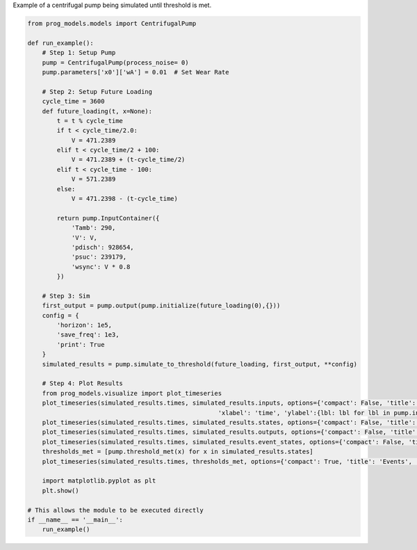 
.. DO NOT EDIT.
.. THIS FILE WAS AUTOMATICALLY GENERATED BY SPHINX-GALLERY.
.. TO MAKE CHANGES, EDIT THE SOURCE PYTHON FILE:
.. "auto_examples/sim_pump.py"
.. LINE NUMBERS ARE GIVEN BELOW.

.. only:: html

    .. note::
        :class: sphx-glr-download-link-note

        Click :ref:`here <sphx_glr_download_auto_examples_sim_pump.py>`
        to download the full example code

.. rst-class:: sphx-glr-example-title

.. _sphx_glr_auto_examples_sim_pump.py:


Example of a centrifugal pump being simulated until threshold is met. 

.. GENERATED FROM PYTHON SOURCE LINES 7-61

.. code-block:: default


    from prog_models.models import CentrifugalPump

    def run_example(): 
        # Step 1: Setup Pump
        pump = CentrifugalPump(process_noise= 0)
        pump.parameters['x0']['wA'] = 0.01  # Set Wear Rate

        # Step 2: Setup Future Loading
        cycle_time = 3600
        def future_loading(t, x=None):
            t = t % cycle_time
            if t < cycle_time/2.0:
                V = 471.2389
            elif t < cycle_time/2 + 100:
                V = 471.2389 + (t-cycle_time/2)
            elif t < cycle_time - 100:
                V = 571.2389
            else:
                V = 471.2398 - (t-cycle_time)

            return pump.InputContainer({
                'Tamb': 290,
                'V': V,
                'pdisch': 928654, 
                'psuc': 239179, 
                'wsync': V * 0.8
            })

        # Step 3: Sim
        first_output = pump.output(pump.initialize(future_loading(0),{}))
        config = {
            'horizon': 1e5,
            'save_freq': 1e3,
            'print': True
        }
        simulated_results = pump.simulate_to_threshold(future_loading, first_output, **config)

        # Step 4: Plot Results
        from prog_models.visualize import plot_timeseries
        plot_timeseries(simulated_results.times, simulated_results.inputs, options={'compact': False, 'title': 'Inputs',
                                                        'xlabel': 'time', 'ylabel':{lbl: lbl for lbl in pump.inputs}})
        plot_timeseries(simulated_results.times, simulated_results.states, options={'compact': False, 'title': 'States', 'xlabel': 'time', 'ylabel': ''})
        plot_timeseries(simulated_results.times, simulated_results.outputs, options={'compact': False, 'title': 'Outputs', 'xlabel': 'time', 'ylabel': ''})
        plot_timeseries(simulated_results.times, simulated_results.event_states, options={'compact': False, 'title': 'Events', 'xlabel': 'time', 'ylabel': ''})
        thresholds_met = [pump.threshold_met(x) for x in simulated_results.states]
        plot_timeseries(simulated_results.times, thresholds_met, options={'compact': True, 'title': 'Events', 'xlabel': 'time', 'ylabel': ''}, legend = {'display': True})

        import matplotlib.pyplot as plt    
        plt.show()

    # This allows the module to be executed directly 
    if __name__ == '__main__':
        run_example()


.. rst-class:: sphx-glr-timing

   **Total running time of the script:** ( 0 minutes  0.000 seconds)


.. _sphx_glr_download_auto_examples_sim_pump.py:

.. only:: html

  .. container:: sphx-glr-footer sphx-glr-footer-example


    .. container:: sphx-glr-download sphx-glr-download-python

      :download:`Download Python source code: sim_pump.py <sim_pump.py>`

    .. container:: sphx-glr-download sphx-glr-download-jupyter

      :download:`Download Jupyter notebook: sim_pump.ipynb <sim_pump.ipynb>`


.. only:: html

 .. rst-class:: sphx-glr-signature

    `Gallery generated by Sphinx-Gallery <https://sphinx-gallery.github.io>`_
